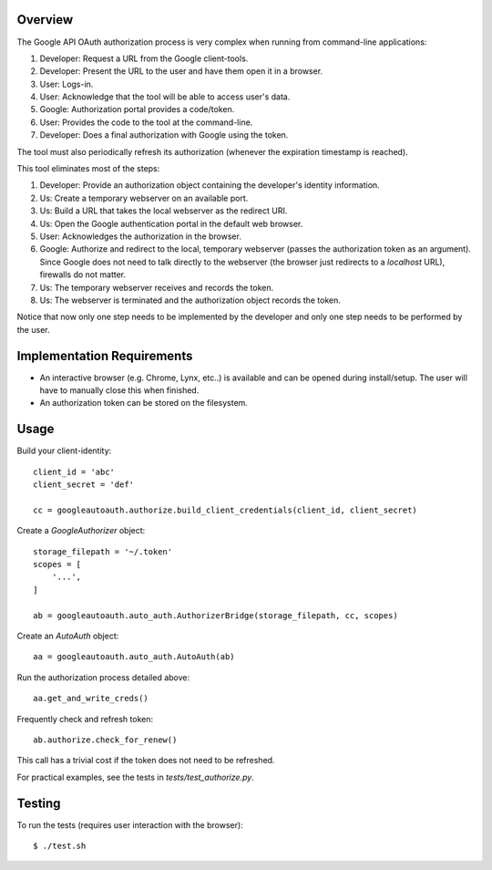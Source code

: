Overview
========

The Google API OAuth authorization process is very complex when running from command-line applications:

1. Developer: Request a URL from the Google client-tools.
2. Developer: Present the URL to the user and have them open it in a browser.
3. User: Logs-in.
4. User: Acknowledge that the tool will be able to access user's data.
5. Google: Authorization portal provides a code/token.
6. User: Provides the code to the tool at the command-line.
7. Developer: Does a final authorization with Google using the token.

The tool must also periodically refresh its authorization (whenever the expiration timestamp is reached).

This tool eliminates most of the steps:

1. Developer: Provide an authorization object containing the developer's identity information.
2. Us: Create a temporary webserver on an available port.
3. Us: Build a URL that takes the local webserver as the redirect URI.
4. Us: Open the Google authentication portal in the default web browser.
5. User: Acknowledges the authorization in the browser.
6. Google: Authorize and redirect to the local, temporary webserver (passes the authorization token as an argument). Since Google does not need to talk directly to the webserver (the browser just redirects to a *localhost* URL), firewalls do not matter.
7. Us: The temporary webserver receives and records the token.
8. Us: The webserver is terminated and the authorization object records the token.

Notice that now only one step needs to be implemented by the developer and only one step needs to be performed by the user.


Implementation Requirements
===========================

- An interactive browser (e.g. Chrome, Lynx, etc..) is available and can be opened during install/setup. The user will have to manually close this when finished.
- An authorization token can be stored on the filesystem.


Usage
=====

Build your client-identity::

    client_id = 'abc'
    client_secret = 'def'

    cc = googleautoauth.authorize.build_client_credentials(client_id, client_secret)

Create a `GoogleAuthorizer` object::

    storage_filepath = '~/.token'
    scopes = [
        '...',
    ]

    ab = googleautoauth.auto_auth.AuthorizerBridge(storage_filepath, cc, scopes)

Create an `AutoAuth` object::

    aa = googleautoauth.auto_auth.AutoAuth(ab)

Run the authorization process detailed above::

    aa.get_and_write_creds()


Frequently check and refresh token::

    ab.authorize.check_for_renew()

This call has a trivial cost if the token does not need to be refreshed.

For practical examples, see the tests in `tests/test_authorize.py`.


Testing
=======

To run the tests (requires user interaction with the browser)::

    $ ./test.sh
